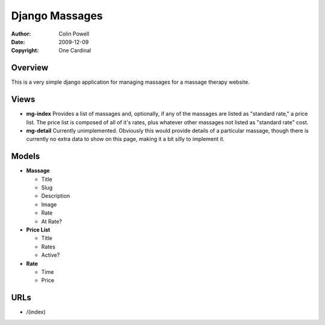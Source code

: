 =================
Django Massages
=================
:author: Colin Powell
:date: 2009-12-09
:copyright: One Cardinal

Overview
---------
This is a very simple django application for managing massages for a massage therapy website.

Views
------

* **mg-index** Provides a list of massages and, optionally, if any of the massages are listed as "standard rate," a price list. The price list is composed of all of it's rates, plus whatever other massages not listed as "standard rate" cost.

* **mg-detail** Currently unimplemented. Obviously this would provide details of a particular massage, though there is currently no extra data to show on this page, making it a bit silly to implement it.

Models
-------

* **Massage**

  - Title

  - Slug
 
  - Description

  - Image

  - Rate
  
  - At Rate?

* **Price List**

  - Title

  - Rates

  - Active?

* **Rate**

  - Time

  - Price

URLs
------
* /(index)